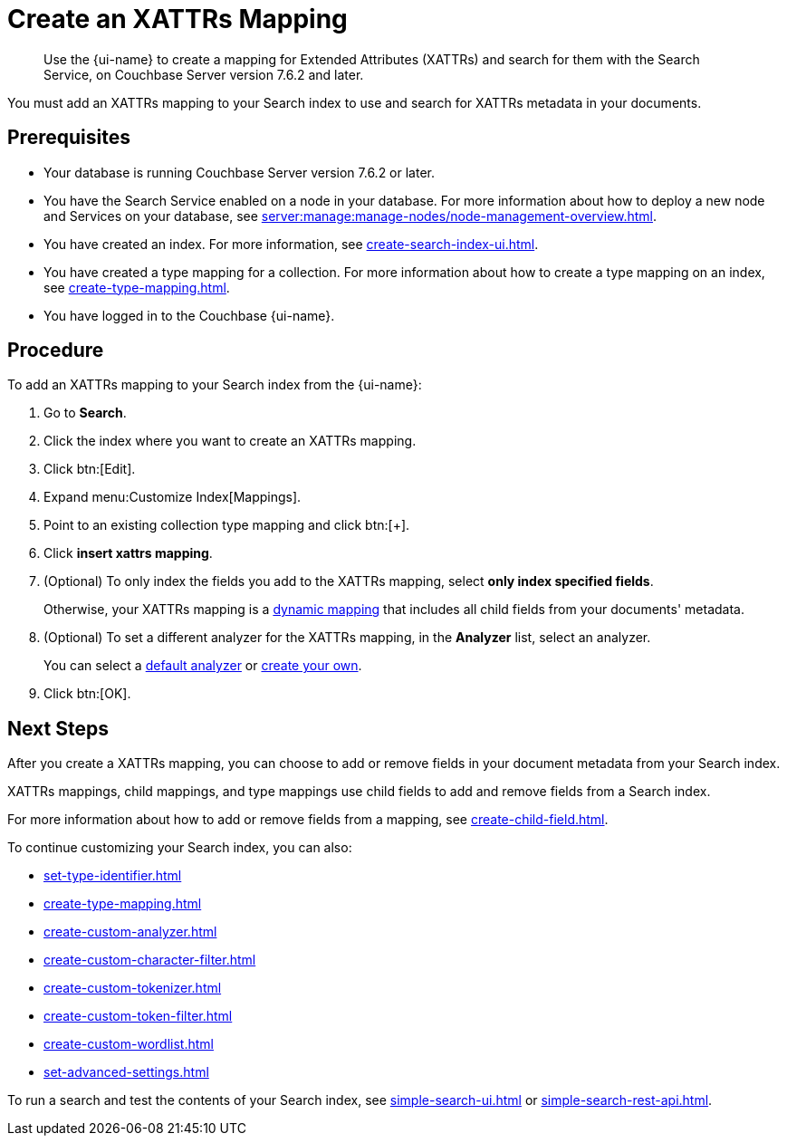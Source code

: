= Create an XATTRs Mapping
:page-topic-type: guide
:page-ui-name: {ui-name}
:page-product-name: {product-name}
:description: Use the {page-ui-name} to create a mapping for Extended Attributes (XATTRs) and search for them with the Search Service, on Couchbase Server version 7.6.2 and later.

[abstract]
{description}

You must add an XATTRs mapping to your Search index to use and search for XATTRs metadata in your documents. 

== Prerequisites

* Your database is running Couchbase Server version 7.6.2 or later.

* You have the Search Service enabled on a node in your database.
For more information about how to deploy a new node and Services on your database, see xref:server:manage:manage-nodes/node-management-overview.adoc[].

* You have created an index.
For more information, see xref:create-search-index-ui.adoc[].

* You have created a type mapping for a collection. 
For more information about how to create a type mapping on an index, see xref:create-type-mapping.adoc[].

* You have logged in to the Couchbase {page-ui-name}. 


== Procedure

To add an XATTRs mapping to your Search index from the {page-ui-name}:

. Go to *Search*.
. Click the index where you want to create an XATTRs mapping.
. Click btn:[Edit].
. Expand menu:Customize Index[Mappings].
. Point to an existing collection type mapping and click btn:[+].
. Click *insert xattrs mapping*. 
. (Optional) To only index the fields you add to the XATTRs mapping, select *only index specified fields*.
+
Otherwise, your XATTRs mapping is a xref:customize-index.adoc#type-mappings[dynamic mapping] that includes all child fields from your documents' metadata. 
. (Optional) To set a different analyzer for the XATTRs mapping, in the *Analyzer* list, select an analyzer.
+
You can select a xref:default-analyzers-reference.adoc[default analyzer] or xref:create-custom-analyzer.adoc[create your own]. 
. Click btn:[OK]. 

== Next Steps

After you create a XATTRs mapping, you can choose to add or remove fields in your document metadata from your Search index. 

XATTRs mappings, child mappings, and type mappings use child fields to add and remove fields from a Search index. 

For more information about how to add or remove fields from a mapping, see xref:create-child-field.adoc[].

To continue customizing your Search index, you can also:

* xref:set-type-identifier.adoc[]
* xref:create-type-mapping.adoc[]
* xref:create-custom-analyzer.adoc[]
* xref:create-custom-character-filter.adoc[]
* xref:create-custom-tokenizer.adoc[]
* xref:create-custom-token-filter.adoc[]
* xref:create-custom-wordlist.adoc[]
* xref:set-advanced-settings.adoc[]

To run a search and test the contents of your Search index, see xref:simple-search-ui.adoc[] or xref:simple-search-rest-api.adoc[].